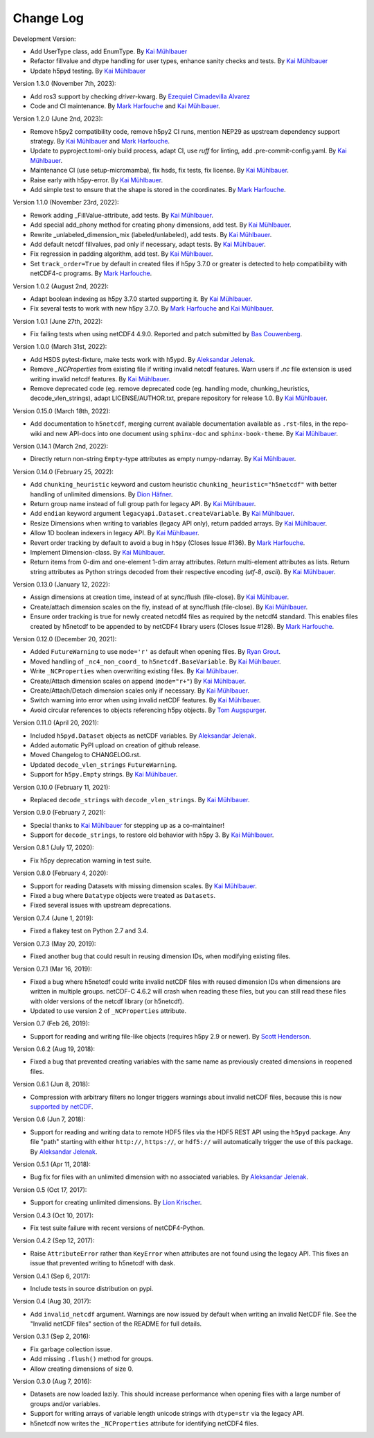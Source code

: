 Change Log
----------

Development Version:

- Add UserType class, add EnumType.
  By `Kai Mühlbauer <https://github.com/kmuehlbauer>`_
- Refactor fillvalue and dtype handling for user types, enhance sanity checks and tests.
  By `Kai Mühlbauer <https://github.com/kmuehlbauer>`_
- Update h5pyd testing.
  By `Kai Mühlbauer <https://github.com/kmuehlbauer>`_

Version 1.3.0 (November 7th, 2023):

- Add ros3 support by checking `driver`-kwarg.
  By `Ezequiel Cimadevilla Alvarez <https://github.com/zequihg50>`_
- Code and CI maintenance.
  By `Mark Harfouche <https://github.com/hmaarrfk>`_ and
  `Kai Mühlbauer <https://github.com/kmuehlbauer>`_.

Version 1.2.0 (June 2nd, 2023):

- Remove h5py2 compatibility code, remove h5py2 CI runs, mention NEP29 as
  upstream dependency support strategy.
  By `Kai Mühlbauer <https://github.com/kmuehlbauer>`_ and
  `Mark Harfouche <https://github.com/hmaarrfk>`_.
- Update to pyproject.toml-only build process, adapt CI, use `ruff` for linting, add .pre-commit-config.yaml.
  By `Kai Mühlbauer <https://github.com/kmuehlbauer>`_.
- Maintenance CI (use setup-micromamba), fix hsds, fix tests, fix license.
  By `Kai Mühlbauer <https://github.com/kmuehlbauer>`_.
- Raise early with h5py-error.
  By `Kai Mühlbauer <https://github.com/kmuehlbauer>`_.
- Add simple test to ensure that the shape is stored in the coordinates.
  By `Mark Harfouche <https://github.com/hmaarrfk>`_.

Version 1.1.0 (November 23rd, 2022):

- Rework adding _FillValue-attribute, add tests.
  By `Kai Mühlbauer <https://github.com/kmuehlbauer>`_.
- Add special add_phony method for creating phony dimensions, add test.
  By `Kai Mühlbauer <https://github.com/kmuehlbauer>`_.
- Rewrite _unlabeled_dimension_mix (labeled/unlabeled), add tests.
  By `Kai Mühlbauer <https://github.com/kmuehlbauer>`_.
- Add default netcdf fillvalues, pad only if necessary, adapt tests.
  By `Kai Mühlbauer <https://github.com/kmuehlbauer>`_.
- Fix regression in padding algorithm, add test.
  By `Kai Mühlbauer <https://github.com/kmuehlbauer>`_.
- Set ``track_order=True`` by default in created files if h5py 3.7.0 or
  greater is detected to help compatibility with netCDF4-c programs.
  By `Mark Harfouche <https://github.com/hmaarrfk>`_.

Version 1.0.2 (August 2nd, 2022):

- Adapt boolean indexing as h5py 3.7.0 started supporting it.
  By `Kai Mühlbauer <https://github.com/kmuehlbauer>`_.
- Fix several tests to work with new h5py 3.7.0.
  By `Mark Harfouche <https://github.com/hmaarrfk>`_ and `Kai Mühlbauer <https://github.com/kmuehlbauer>`_.

Version 1.0.1 (June 27th, 2022):

- Fix failing tests when using netCDF4 4.9.0.
  Reported and patch submitted by `Bas Couwenberg <https://github.com/sebastic>`_.

Version 1.0.0 (March 31st, 2022):

- Add HSDS pytest-fixture, make tests work with h5ypd.
  By `Aleksandar Jelenak <https://github.com/ajelenak>`_.
- Remove `_NCProperties` from existing file if writing invalid netcdf features.
  Warn users if `.nc` file extension is used writing invalid netcdf features.
  By `Kai Mühlbauer <https://github.com/kmuehlbauer>`_.
- Remove deprecated code (eg. remove deprecated code (eg. handling mode,
  chunking_heuristics, decode_vlen_strings), adapt LICENSE/AUTHOR.txt,
  prepare repository for release 1.0.
  By `Kai Mühlbauer <https://github.com/kmuehlbauer>`_.

Version 0.15.0 (March 18th, 2022):

- Add documentation to ``h5netcdf``, merging current available documentation
  available as ``.rst``-files, in the repo-wiki and new API-docs into one document
  using ``sphinx-doc`` and ``sphinx-book-theme``.
  By `Kai Mühlbauer <https://github.com/kmuehlbauer>`_.

Version 0.14.1 (March 2nd, 2022):

- Directly return non-string ``Empty``-type attributes as empty numpy-ndarray.
  By `Kai Mühlbauer <https://github.com/kmuehlbauer>`_.

Version 0.14.0 (February 25, 2022):

- Add ``chunking_heuristic`` keyword and custom heuristic ``chunking_heuristic="h5netcdf"``
  with better handling of unlimited dimensions.
  By `Dion Häfner <https://github.com/dionhaefner>`_.
- Return group name instead of full group path for legacy API.
  By `Kai Mühlbauer <https://github.com/kmuehlbauer>`_.
- Add ``endian`` keyword argument ``legacyapi.Dataset.createVariable``.
  By `Kai Mühlbauer <https://github.com/kmuehlbauer>`_.
- Resize Dimensions when writing to variables (legacy API only), return padded arrays.
  By `Kai Mühlbauer <https://github.com/kmuehlbauer>`_.
- Allow 1D boolean indexers in legacy API.
  By `Kai Mühlbauer <https://github.com/kmuehlbauer>`_.
- Revert order tracking by default to avoid a bug in ``h5py`` (Closes Issue
  #136). By `Mark Harfouche <https://github.com/hmaarrfk>`_.
- Implement Dimension-class.
  By `Kai Mühlbauer <https://github.com/kmuehlbauer>`_.
- Return items from 0-dim and one-element 1-dim array attributes. Return multi-element
  attributes as lists. Return string attributes as Python strings decoded from their respective
  encoding (`utf-8`, `ascii`).
  By `Kai Mühlbauer <https://github.com/kmuehlbauer>`_.

Version 0.13.0 (January 12, 2022):

- Assign dimensions at creation time, instead of at sync/flush (file-close).
  By `Kai Mühlbauer <https://github.com/kmuehlbauer>`_.
- Create/attach dimension scales on the fly, instead of at sync/flush (file-close).
  By `Kai Mühlbauer <https://github.com/kmuehlbauer>`_.
- Ensure order tracking is true for newly created netcdf4 files as required
  by the netcdf4 standard. This enables files created by h5netcdf to be
  appended to by netCDF4 library users (Closes Issue #128).
  By `Mark Harfouche <https://github.com/hmaarrfk>`_.

Version 0.12.0 (December 20, 2021):

- Added ``FutureWarning`` to use ``mode='r'`` as default when opening files.
  By `Ryan Grout <https://github.com/groutr>`_.
- Moved handling of ``_nc4_non_coord_`` to ``h5netcdf.BaseVariable``.
  By `Kai Mühlbauer <https://github.com/kmuehlbauer>`_.
- Write ``_NCProperties`` when overwriting existing files.
  By `Kai Mühlbauer <https://github.com/kmuehlbauer>`_.
- Create/Attach dimension scales on append (``mode="r+"``)
  By `Kai Mühlbauer <https://github.com/kmuehlbauer>`_.
- Create/Attach/Detach dimension scales only if necessary.
  By `Kai Mühlbauer <https://github.com/kmuehlbauer>`_.
- Switch warning into error when using invalid netCDF features.
  By `Kai Mühlbauer <https://github.com/kmuehlbauer>`_.
- Avoid circular references to objects referencing h5py objects.
  By `Tom Augspurger <https://github.com/TomAugspurger>`_.

Version 0.11.0 (April 20, 2021):

- Included ``h5pyd.Dataset`` objects as netCDF variables.
  By `Aleksandar Jelenak <https://github.com/ajelenak>`_.
- Added automatic PyPI upload on creation of github release.
- Moved Changelog to CHANGELOG.rst.
- Updated ``decode_vlen_strings`` ``FutureWarning``.
- Support for ``h5py.Empty`` strings.
  By `Kai Mühlbauer <https://github.com/kmuehlbauer>`_.

Version 0.10.0 (February 11, 2021):

- Replaced ``decode_strings`` with ``decode_vlen_strings``.
  By `Kai Mühlbauer <https://github.com/kmuehlbauer>`_.

Version 0.9.0 (February 7, 2021):

- Special thanks to `Kai Mühlbauer <https://github.com/kmuehlbauer>`_ for
  stepping up as a co-maintainer!
- Support for ``decode_strings``, to restore old behavior with h5py 3.
  By `Kai Mühlbauer <https://github.com/kmuehlbauer>`_.

Version 0.8.1 (July 17, 2020):

- Fix h5py deprecation warning in test suite.

Version 0.8.0 (February 4, 2020):

- Support for reading Datasets with missing dimension scales.
  By `Kai Mühlbauer <https://github.com/kmuehlbauer>`_.
- Fixed a bug where ``Datatype`` objects were treated as ``Datasets``.
- Fixed several issues with upstream deprecations.

Version 0.7.4 (June 1, 2019):

- Fixed a flakey test on Python 2.7 and 3.4.

Version 0.7.3 (May 20, 2019):

- Fixed another bug that could result in reusing dimension IDs, when modifying
  existing files.

Version 0.7.1 (Mar 16, 2019):

- Fixed a bug where h5netcdf could write invalid netCDF files with reused
  dimension IDs when dimensions are written in multiple groups.
  netCDF-C 4.6.2 will crash when reading these files, but you can still read
  these files with older versions of the netcdf library (or h5netcdf).
- Updated to use version 2 of ``_NCProperties`` attribute.

Version 0.7 (Feb 26, 2019):

- Support for reading and writing file-like objects (requires h5py 2.9 or
  newer).
  By `Scott Henderson <https://github.com/scottyhq>`_.

Version 0.6.2 (Aug 19, 2018):

- Fixed a bug that prevented creating variables with the same name as
  previously created dimensions in reopened files.

Version 0.6.1 (Jun 8, 2018):

- Compression with arbitrary filters no longer triggers warnings about invalid
  netCDF files, because this is now
  `supported by netCDF <https://github.com/Unidata/netcdf-c/pull/399>`__.

Version 0.6 (Jun 7, 2018):

- Support for reading and writing data to remote HDF5 files via the HDF5 REST
  API using the ``h5pyd`` package. Any file "path" starting with either
  ``http://``, ``https://``, or ``hdf5://`` will automatically trigger the use
  of this package.
  By `Aleksandar Jelenak <https://github.com/ajelenak>`_.

Version 0.5.1 (Apr 11, 2018):

- Bug fix for files with an unlimited dimension with no associated variables.
  By `Aleksandar Jelenak <https://github.com/ajelenak>`_.

Version 0.5 (Oct 17, 2017):

- Support for creating unlimited dimensions.
  By `Lion Krischer <https://github.com/krischer>`_.

Version 0.4.3 (Oct 10, 2017):

- Fix test suite failure with recent versions of netCDF4-Python.

Version 0.4.2 (Sep 12, 2017):

- Raise ``AttributeError`` rather than ``KeyError`` when attributes are not
  found using the legacy API. This fixes an issue that prevented writing to
  h5netcdf with dask.

Version 0.4.1 (Sep 6, 2017):

- Include tests in source distribution on pypi.

Version 0.4 (Aug 30, 2017):

- Add ``invalid_netcdf`` argument. Warnings are now issued by default when
  writing an invalid NetCDF file. See the "Invalid netCDF files" section of the
  README for full details.

Version 0.3.1 (Sep 2, 2016):

- Fix garbage collection issue.
- Add missing ``.flush()`` method for groups.
- Allow creating dimensions of size 0.

Version 0.3.0 (Aug 7, 2016):

- Datasets are now loaded lazily. This should increase performance when opening
  files with a large number of groups and/or variables.
- Support for writing arrays of variable length unicode strings with
  ``dtype=str`` via the legacy API.
- h5netcdf now writes the ``_NCProperties`` attribute for identifying netCDF4
  files.
